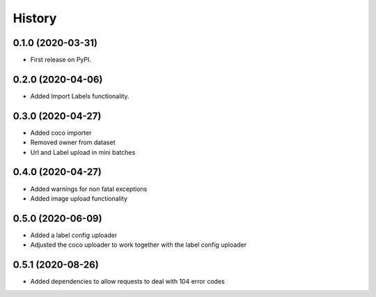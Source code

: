 =======
History
=======

0.1.0 (2020-03-31)
------------------
* First release on PyPI.


0.2.0 (2020-04-06)
------------------
* Added Import Labels functionality.


0.3.0 (2020-04-27)
------------------
* Added coco importer
* Removed owner from dataset
* Url and Label upload in mini batches


0.4.0 (2020-04-27)
------------------
* Added warnings for non fatal exceptions
* Added image upload functionality


0.5.0 (2020-06-09)
------------------
* Added a label config uploader
* Adjusted the coco uploader to work together with the label config uploader


0.5.1 (2020-08-26)
------------------
* Added dependencies to allow requests to deal with 104 error codes